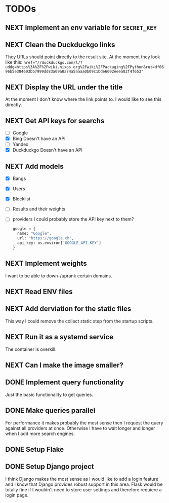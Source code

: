 * TODOs
** NEXT Implement an env variable for ~SECRET_KEY~

** NEXT Clean the Duckduckgo links

They URLs should point directly to the result site.
At the moment they look like this: ~href="//duckduckgo.com/l/?uddg=https%3A%2F%2Fwiki.nixos.org%2Fwiki%2FPackaging%2FPython&rut=df0696b5e384603bb7999dd83a09a0a74a5aaaa0b09c1bde6092eeea82f4f653"~

** NEXT Display the URL under the title

At the moment I don't know where the link points to.
I would like to see this directly.

** NEXT Get API keys for searchs

- [ ] Google
- [X] Bing
  Doesn't have an API
- [ ] Yandex
- [X] Duckduckgo
  Doesn't have an API

** NEXT Add models

- [X] Bangs
- [X] Users
- [X] Blocklist
- [ ] Results and their weights
- [ ] providers
  I could probably store the API key next to them?
  #+begin_src python
  google = {
    name: "Google",
    url: "https://google.ch",
    api_key: os.environ['GOOGLE_API_KEY']
  }
  #+end_src

** NEXT Implement weights

I want to be able to down-/uprank certain domains.

** NEXT Read ENV files

** NEXT Add derviation for the static files

This way I could remove the collect static step from the startup scripts.

** NEXT Run it as a systemd service

The container is overkill.

** NEXT Can I make the image smaller?

** DONE Implement query functionality
CLOSED: [2025-07-20 Sun 20:15]

Just the basic functionality to get queries.

** DONE Make queries parallel
CLOSED: [2025-07-20 Sun 20:14]

For performance it makes probably the most sense then I request the query against all providers at once.
Otherwise I have to wait longer and longer when I add more search engines.

** DONE Setup Flake
CLOSED: [2025-07-20 Sun 20:15]
** DONE Setup Django project
CLOSED: [2025-07-20 Sun 20:15]

I think Django makes the most sense as I would like to add a login feature and I know that Django provides robust support in this area.
Flask would be totally fine if I wouldn't need to store user settings and therefore requiere a login page.
